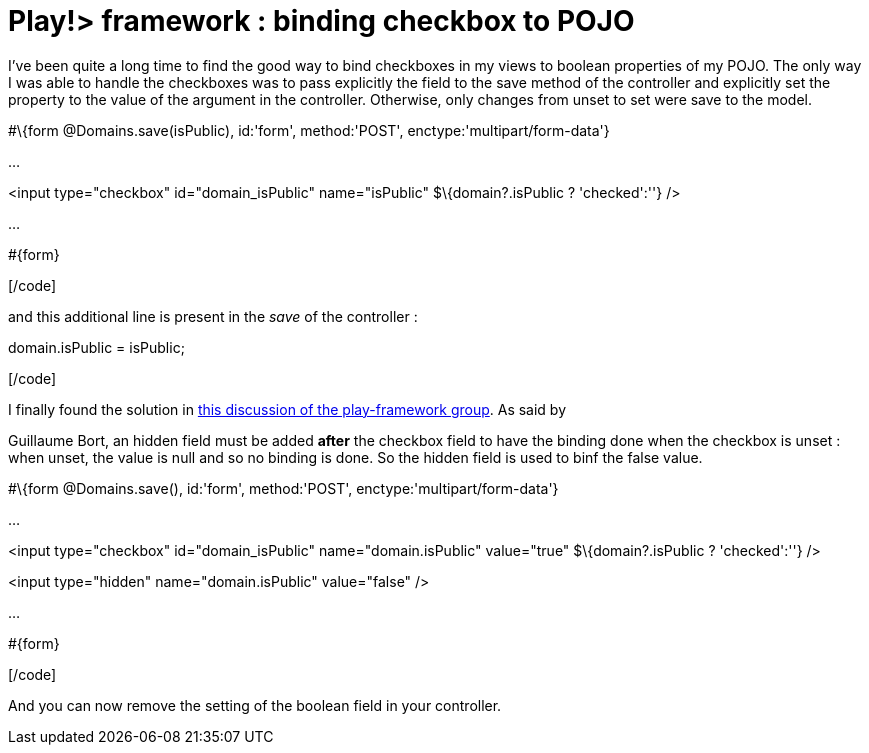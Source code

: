 = Play!> framework : binding checkbox to POJO
:published_at: 2012-02-26
:hp-tags: boolean field, controller code, data binding, play framework

I've been quite a long time to find the good way to bind checkboxes in my views to boolean properties of my POJO. The only way I was able to handle the checkboxes was to pass explicitly the field to the save method of the controller and explicitly set the property to the value of the argument in the controller. Otherwise, only changes from unset to set were save to the model.

[code language="html"]

#\{form @Domains.save(isPublic), id:'form', method:'POST', enctype:'multipart/form-data'}

...

<input type="checkbox" id="domain_isPublic" name="isPublic" $\{domain?.isPublic ? 'checked':''} />

...

#\{form}

[/code]

and this additional line is present in the _save_ of the controller :

[code language="java"]

domain.isPublic = isPublic;

[/code]

I finally found the solution in http://groups.google.com/group/play-framework/browse_thread/thread/1f2810b981776bc1[this discussion of the play-framework group]. As said by

Guillaume Bort, an hidden field must be added *after* the checkbox field to have the binding done when the checkbox is unset : when unset, the value is null and so no binding is done. So the hidden field is used to binf the false value.

[code language="html"]

#\{form @Domains.save(), id:'form', method:'POST', enctype:'multipart/form-data'}

...

<input type="checkbox" id="domain_isPublic" name="domain.isPublic" value="true" $\{domain?.isPublic ? 'checked':''} />

<input type="hidden" name="domain.isPublic" value="false" />

...

#\{form}

[/code]

And you can now remove the setting of the boolean field in your controller.
